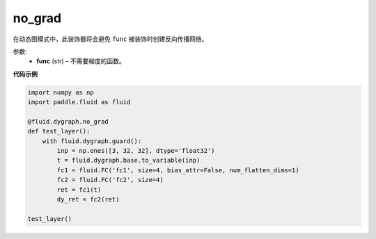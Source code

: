 .. _cn_api_fluid_dygraph_no_grad:

no_grad
-------------------------------

.. py:method:: paddle.fluid.dygraph.no_grad(func)

在动态图模式中，此装饰器将会避免 ``func`` 被装饰时创建反向传播网络。

参数:
    - **func** (str) – 不需要梯度的函数。

**代码示例**

..  code-block:: python


    import numpy as np
    import paddle.fluid as fluid

    @fluid.dygraph.no_grad
    def test_layer():
        with fluid.dygraph.guard():
            inp = np.ones([3, 32, 32], dtype='float32')
            t = fluid.dygraph.base.to_variable(inp)
            fc1 = fluid.FC('fc1', size=4, bias_attr=False, num_flatten_dims=1)
            fc2 = fluid.FC('fc2', size=4)
            ret = fc1(t)
            dy_ret = fc2(ret)

    test_layer()